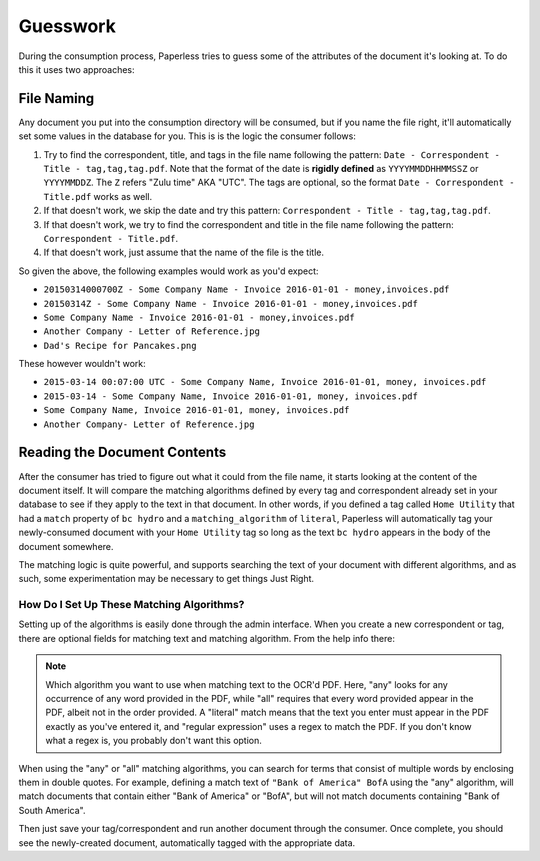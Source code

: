 .. _guesswork:

Guesswork
#########

During the consumption process, Paperless tries to guess some of the attributes
of the document it's looking at.  To do this it uses two approaches:


.. _guesswork-naming:

File Naming
===========

Any document you put into the consumption directory will be consumed, but if
you name the file right, it'll automatically set some values in the database
for you.  This is is the logic the consumer follows:

1. Try to find the correspondent, title, and tags in the file name following
   the pattern: ``Date - Correspondent - Title - tag,tag,tag.pdf``.  Note that
   the format of the date is **rigidly defined** as ``YYYYMMDDHHMMSSZ`` or
   ``YYYYMMDDZ``.  The ``Z`` refers "Zulu time" AKA "UTC".
   The tags are optional, so the format ``Date - Correspondent - Title.pdf``
   works as well.
2. If that doesn't work, we skip the date and try this pattern:
   ``Correspondent - Title - tag,tag,tag.pdf``.
3. If that doesn't work, we try to find the correspondent and title in the file
   name following the pattern: ``Correspondent - Title.pdf``.
4. If that doesn't work, just assume that the name of the file is the title.

So given the above, the following examples would work as you'd expect:

* ``20150314000700Z - Some Company Name - Invoice 2016-01-01 - money,invoices.pdf``
* ``20150314Z - Some Company Name - Invoice 2016-01-01 - money,invoices.pdf``
* ``Some Company Name - Invoice 2016-01-01 - money,invoices.pdf``
* ``Another Company - Letter of Reference.jpg``
* ``Dad's Recipe for Pancakes.png``

These however wouldn't work:

* ``2015-03-14 00:07:00 UTC - Some Company Name, Invoice 2016-01-01, money, invoices.pdf``
* ``2015-03-14 - Some Company Name, Invoice 2016-01-01, money, invoices.pdf``
* ``Some Company Name, Invoice 2016-01-01, money, invoices.pdf``
* ``Another Company- Letter of Reference.jpg``


.. _guesswork-content:

Reading the Document Contents
=============================

After the consumer has tried to figure out what it could from the file name,
it starts looking at the content of the document itself.  It will compare the
matching algorithms defined by every tag and correspondent already set in your
database to see if they apply to the text in that document.  In other words,
if you defined a tag called ``Home Utility`` that had a ``match`` property of
``bc hydro`` and a ``matching_algorithm`` of ``literal``, Paperless will
automatically tag your newly-consumed document with your ``Home Utility`` tag
so long as the text ``bc hydro`` appears in the body of the document somewhere.

The matching logic is quite powerful, and supports searching the text of your
document with different algorithms, and as such, some experimentation may be
necessary to get things Just Right.


.. _guesswork-content-howto:

How Do I Set Up These Matching Algorithms?
------------------------------------------

Setting up of the algorithms is easily done through the admin interface.  When
you create a new correspondent or tag, there are optional fields for matching
text and matching algorithm.  From the help info there:

.. note::

    Which algorithm you want to use when matching text to the OCR'd PDF.  Here,
    "any" looks for any occurrence of any word provided in the PDF, while "all"
    requires that every word provided appear in the PDF, albeit not in the
    order provided.  A "literal" match means that the text you enter must
    appear in the PDF exactly as you've entered it, and "regular expression"
    uses a regex to match the PDF.  If you don't know what a regex is, you
    probably don't want this option.

When using the "any" or "all" matching algorithms, you can search for terms that
consist of multiple words by enclosing them in double quotes. For example, defining
a match text of ``"Bank of America" BofA`` using the "any" algorithm, will match
documents that contain either "Bank of America" or "BofA", but will not match
documents containing "Bank of South America".

Then just save your tag/correspondent and run another document through the
consumer.  Once complete, you should see the newly-created document,
automatically tagged with the appropriate data.
